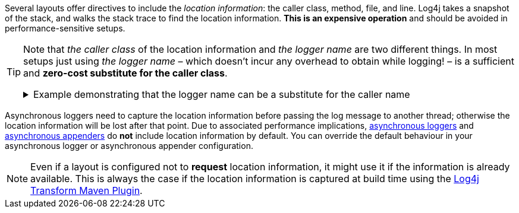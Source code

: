 ////
    Licensed to the Apache Software Foundation (ASF) under one or more
    contributor license agreements.  See the NOTICE file distributed with
    this work for additional information regarding copyright ownership.
    The ASF licenses this file to You under the Apache License, Version 2.0
    (the "License"); you may not use this file except in compliance with
    the License.  You may obtain a copy of the License at

         http://www.apache.org/licenses/LICENSE-2.0

    Unless required by applicable law or agreed to in writing, software
    distributed under the License is distributed on an "AS IS" BASIS,
    WITHOUT WARRANTIES OR CONDITIONS OF ANY KIND, either express or implied.
    See the License for the specific language governing permissions and
    limitations under the License.
////

Several layouts offer directives to include the _location information_: the caller class, method, file, and line.
Log4j takes a snapshot of the stack, and walks the stack trace to find the location information.
**This is an expensive operation** and should be avoided in performance-sensitive setups.

[TIP]
====
Note that _the caller class_ of the location information and _the logger name_ are two different things.
In most setups just using _the logger name_ – which doesn't incur any overhead to obtain while logging! – is a sufficient and **zero-cost substitute for the caller class**.

.Example demonstrating that the logger name can be a substitute for the caller name
[%collapsible]
=====
[source,java]
----
package com.mycompany;

public class PaymentService {

    // Logger name: `com.mycompany.PaymentService`
    private static final Logger LOGGER = LogManager.getLogger();

    private static final class PaymentTransaction {
        void doPayment() {
            // Caller class: `com.mycompany.PaymentService$PaymentTransaction`
            LOGGER.trace("...");
        }
    }

}
----

In the above example, if _the caller class_ (which is expensive to compute!) is omitted in the layout, the produced log line will still be likely to contain sufficient information to trace back the source by just looking at _the logger name_.
=====
====

Asynchronous loggers need to capture the location information before passing the log message to another thread; otherwise the location information will be lost after that point.
Due to associated performance implications, xref:manual/async.adoc[asynchronous loggers] and xref:manual/appenders.adoc#AsyncAppender[asynchronous appenders] do **not** include location information by default.
You can override the default behaviour in your asynchronous logger or asynchronous appender configuration.

[NOTE]
====
Even if a layout is configured not to **request** location information, it might use it if the information is already available.
This is always the case if the location information is captured at build time using the link:/log4j/transform/latest/#log4j-transform-maven-plugin[Log4j Transform Maven Plugin].
====
